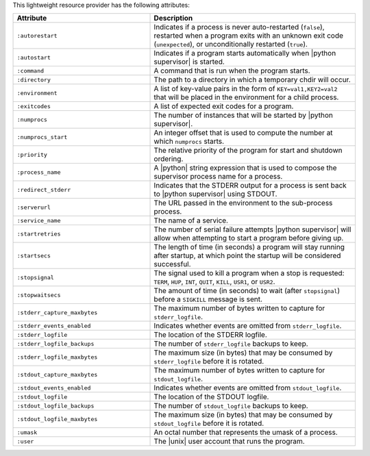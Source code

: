 .. The contents of this file are included in multiple topics.
.. This file should not be changed in a way that hinders its ability to appear in multiple documentation sets.

This lightweight resource provider has the following attributes:

.. list-table::
   :widths: 200 300
   :header-rows: 1

   * - Attribute
     - Description
   * - ``:autorestart``
     - Indicates if a process is never auto-restarted (``false``), restarted when a program exits with an unknown exit code (``unexpected``), or unconditionally restarted (``true``).
   * - ``:autostart``
     - Indicates if a program starts automatically when |python supervisor| is started.
   * - ``:command``
     - A command that is run when the program starts.
   * - ``:directory``
     - The path to a directory in which a temporary chdir will occur.
   * - ``:environment``
     - A list of key-value pairs in the form of ``KEY=val1,KEY2=val2`` that will be placed in the environment for a child process.
   * - ``:exitcodes``
     - A list of expected exit codes for a program.
   * - ``:numprocs``
     - The number of instances that will be started by |python supervisor|.
   * - ``:numprocs_start``
     - An integer offset that is used to compute the number at which ``numprocs`` starts.
   * - ``:priority``
     - The relative priority of the program for start and shutdown ordering.
   * - ``:process_name``
     - A |python| string expression that is used to compose the supervisor process name for a process.
   * - ``:redirect_stderr``
     - Indicates that the STDERR output for a process is sent back to |python supervisor| using STDOUT.
   * - ``:serverurl``
     - The URL passed in the environment to the sub-process process.
   * - ``:service_name``
     - The name of a service.
   * - ``:startretries``
     - The number of serial failure attempts |python supervisor| will allow when attempting to start a program before giving up.
   * - ``:startsecs``
     - The length of time (in seconds) a program will stay running after startup, at which point the startup will be considered successful.
   * - ``:stopsignal``
     - The signal used to kill a program when a stop is requested: ``TERM``, ``HUP``, ``INT``, ``QUIT``, ``KILL``, ``USR1``, or ``USR2``.
   * - ``:stopwaitsecs``
     - The amount of time (in seconds) to wait (after ``stopsignal``) before a ``SIGKILL`` message is sent.
   * - ``:stderr_capture_maxbytes``
     - The maximum number of bytes written to capture for ``stderr_logfile``.
   * - ``:stderr_events_enabled``
     - Indicates whether events are omitted from ``stderr_logfile``.
   * - ``:stderr_logfile``
     - The location of the STDERR logfile.
   * - ``:stderr_logfile_backups``
     - The number of ``stderr_logfile`` backups to keep.
   * - ``:stderr_logfile_maxbytes``
     - The maximum size (in bytes) that may be consumed by ``stderr_logfile`` before it is rotated.
   * - ``:stdout_capture_maxbytes``
     - The maximum number of bytes written to capture for ``stdout_logfile``.
   * - ``:stdout_events_enabled``
     - Indicates whether events are omitted from ``stdout_logfile``.
   * - ``:stdout_logfile``
     - The location of the STDOUT logfile.
   * - ``:stdout_logfile_backups``
     - The number of ``stdout_logfile`` backups to keep.
   * - ``:stdout_logfile_maxbytes``
     - The maximum size (in bytes) that may be consumed by ``stdout_logfile`` before it is rotated.
   * - ``:umask``
     - An octal number that represents the umask of a process.
   * - ``:user``
     - The |unix| user account that runs the program.

